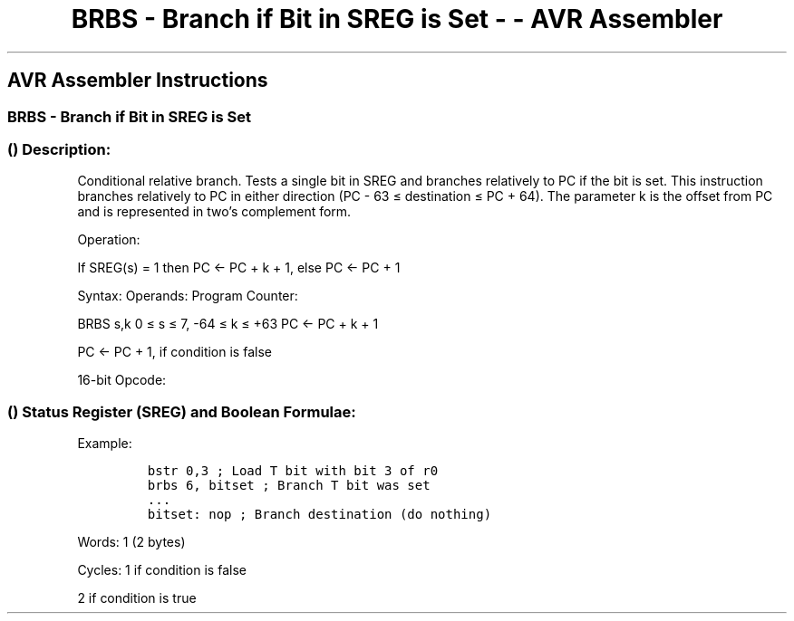 .\"t
.\" Automatically generated by Pandoc 1.16.0.2
.\"
.TH "BRBS \- Branch if Bit in SREG is Set \- \- AVR Assembler" "" "" "" ""
.hy
.SH AVR Assembler Instructions
.SS BRBS \- Branch if Bit in SREG is Set
.SS  () Description:
.PP
Conditional relative branch.
Tests a single bit in SREG and branches relatively to PC if the bit is
set.
This instruction branches relatively to PC in either direction (PC \- 63
≤ destination ≤ PC + 64).
The parameter k is the offset from PC and is represented in two's
complement form.
.PP
Operation:
.PP
If SREG(s) = 1 then PC ← PC + k + 1, else PC ← PC + 1
.PP
Syntax: Operands: Program Counter:
.PP
BRBS s,k 0 ≤ s ≤ 7, \-64 ≤ k ≤ +63 PC <\- PC + k + 1
.PP
PC <\- PC + 1, if condition is false
.PP
16\-bit Opcode:
.PP
.TS
tab(@);
l l l l.
T{
.PP
1111
T}@T{
.PP
00kk
T}@T{
.PP
kkkk
T}@T{
.PP
ksss
T}
.TE
.SS  () Status Register (SREG) and Boolean Formulae:
.PP
.TS
tab(@);
l l l l l l l l.
T{
.PP
I
T}@T{
.PP
T
T}@T{
.PP
H
T}@T{
.PP
S
T}@T{
.PP
V
T}@T{
.PP
N
T}@T{
.PP
Z
T}@T{
.PP
C
T}
_
T{
.PP
\-
T}@T{
.PP
\-
T}@T{
.PP
\-
T}@T{
.PP
\-
T}@T{
.PP
\-
T}@T{
.PP
\-
T}@T{
.PP
\-
T}@T{
.PP
\-
T}
.TE
.PP
Example:
.IP
.nf
\f[C]
bstr\ 0,3\ ;\ Load\ T\ bit\ with\ bit\ 3\ of\ r0
brbs\ 6,\ bitset\ ;\ Branch\ T\ bit\ was\ set
\&...
bitset:\ nop\ ;\ Branch\ destination\ (do\ nothing)
\f[]
.fi
.PP
.PP
Words: 1 (2 bytes)
.PP
Cycles: 1 if condition is false
.PP
2 if condition is true
